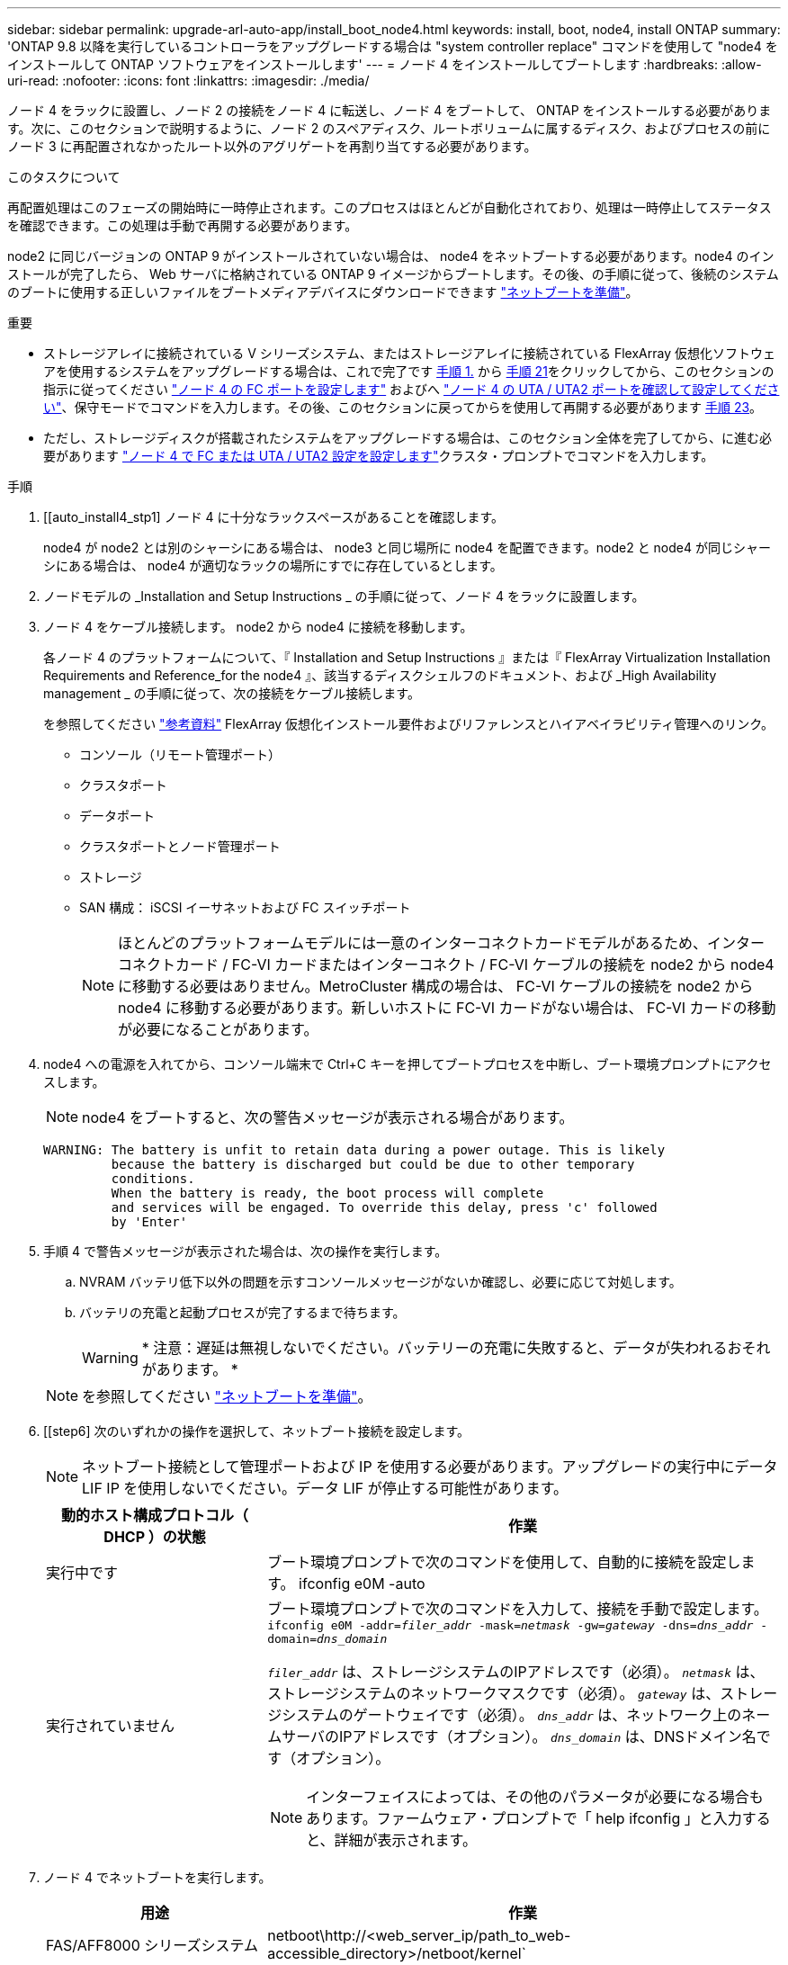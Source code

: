 ---
sidebar: sidebar 
permalink: upgrade-arl-auto-app/install_boot_node4.html 
keywords: install, boot, node4, install ONTAP 
summary: 'ONTAP 9.8 以降を実行しているコントローラをアップグレードする場合は "system controller replace" コマンドを使用して "node4 をインストールして ONTAP ソフトウェアをインストールします' 
---
= ノード 4 をインストールしてブートします
:hardbreaks:
:allow-uri-read: 
:nofooter: 
:icons: font
:linkattrs: 
:imagesdir: ./media/


[role="lead"]
ノード 4 をラックに設置し、ノード 2 の接続をノード 4 に転送し、ノード 4 をブートして、 ONTAP をインストールする必要があります。次に、このセクションで説明するように、ノード 2 のスペアディスク、ルートボリュームに属するディスク、およびプロセスの前にノード 3 に再配置されなかったルート以外のアグリゲートを再割り当てする必要があります。

.このタスクについて
再配置処理はこのフェーズの開始時に一時停止されます。このプロセスはほとんどが自動化されており、処理は一時停止してステータスを確認できます。この処理は手動で再開する必要があります。

node2 に同じバージョンの ONTAP 9 がインストールされていない場合は、 node4 をネットブートする必要があります。node4 のインストールが完了したら、 Web サーバに格納されている ONTAP 9 イメージからブートします。その後、の手順に従って、後続のシステムのブートに使用する正しいファイルをブートメディアデバイスにダウンロードできます link:prepare_for_netboot.html["ネットブートを準備"]。

.重要
* ストレージアレイに接続されている V シリーズシステム、またはストレージアレイに接続されている FlexArray 仮想化ソフトウェアを使用するシステムをアップグレードする場合は、これで完了です <<auto_install4_step1,手順 1.>> から <<auto_install4_step21,手順 21>>をクリックしてから、このセクションの指示に従ってください link:set_fc_or_uta_uta2_config_node4.html#configure-fc-ports-on-node4["ノード 4 の FC ポートを設定します"] およびへ link:set_fc_or_uta_uta2_config_node4.html#check-and-configure-utauta2-ports-on-node4["ノード 4 の UTA / UTA2 ポートを確認して設定してください"]、保守モードでコマンドを入力します。その後、このセクションに戻ってからを使用して再開する必要があります <<auto_install4_step23,手順 23>>。
* ただし、ストレージディスクが搭載されたシステムをアップグレードする場合は、このセクション全体を完了してから、に進む必要があります link:set_fc_or_uta_uta2_config_node4.html["ノード 4 で FC または UTA / UTA2 設定を設定します"]クラスタ・プロンプトでコマンドを入力します。


.手順
. [[auto_install4_stp1] ノード 4 に十分なラックスペースがあることを確認します。
+
node4 が node2 とは別のシャーシにある場合は、 node3 と同じ場所に node4 を配置できます。node2 と node4 が同じシャーシにある場合は、 node4 が適切なラックの場所にすでに存在しているとします。

. ノードモデルの _Installation and Setup Instructions _ の手順に従って、ノード 4 をラックに設置します。
. ノード 4 をケーブル接続します。 node2 から node4 に接続を移動します。
+
各ノード 4 のプラットフォームについて、『 Installation and Setup Instructions 』または『 FlexArray Virtualization Installation Requirements and Reference_for the node4 』、該当するディスクシェルフのドキュメント、および _High Availability management _ の手順に従って、次の接続をケーブル接続します。

+
を参照してください link:other_references.html["参考資料"] FlexArray 仮想化インストール要件およびリファレンスとハイアベイラビリティ管理へのリンク。

+
** コンソール（リモート管理ポート）
** クラスタポート
** データポート
** クラスタポートとノード管理ポート
** ストレージ
** SAN 構成： iSCSI イーサネットおよび FC スイッチポート
+

NOTE: ほとんどのプラットフォームモデルには一意のインターコネクトカードモデルがあるため、インターコネクトカード / FC-VI カードまたはインターコネクト / FC-VI ケーブルの接続を node2 から node4 に移動する必要はありません。MetroCluster 構成の場合は、 FC-VI ケーブルの接続を node2 から node4 に移動する必要があります。新しいホストに FC-VI カードがない場合は、 FC-VI カードの移動が必要になることがあります。



. node4 への電源を入れてから、コンソール端末で Ctrl+C キーを押してブートプロセスを中断し、ブート環境プロンプトにアクセスします。
+

NOTE: node4 をブートすると、次の警告メッセージが表示される場合があります。

+
....
WARNING: The battery is unfit to retain data during a power outage. This is likely
         because the battery is discharged but could be due to other temporary
         conditions.
         When the battery is ready, the boot process will complete
         and services will be engaged. To override this delay, press 'c' followed
         by 'Enter'
....
. 手順 4 で警告メッセージが表示された場合は、次の操作を実行します。
+
.. NVRAM バッテリ低下以外の問題を示すコンソールメッセージがないか確認し、必要に応じて対処します。
.. バッテリの充電と起動プロセスが完了するまで待ちます。
+

WARNING: * 注意：遅延は無視しないでください。バッテリーの充電に失敗すると、データが失われるおそれがあります。 *

+

NOTE: を参照してください link:prepare_for_netboot.html["ネットブートを準備"]。





. [[step6] 次のいずれかの操作を選択して、ネットブート接続を設定します。
+

NOTE: ネットブート接続として管理ポートおよび IP を使用する必要があります。アップグレードの実行中にデータ LIF IP を使用しないでください。データ LIF が停止する可能性があります。

+
[cols="30,70"]
|===
| 動的ホスト構成プロトコル（ DHCP ）の状態 | 作業 


| 実行中です | ブート環境プロンプトで次のコマンドを使用して、自動的に接続を設定します。 ifconfig e0M -auto 


| 実行されていません  a| 
ブート環境プロンプトで次のコマンドを入力して、接続を手動で設定します。
`ifconfig e0M -addr=_filer_addr_ -mask=_netmask_ -gw=_gateway_ -dns=_dns_addr_ -domain=_dns_domain_`

`_filer_addr_` は、ストレージシステムのIPアドレスです（必須）。
`_netmask_` は、ストレージシステムのネットワークマスクです（必須）。
`_gateway_` は、ストレージシステムのゲートウェイです（必須）。
`_dns_addr_` は、ネットワーク上のネームサーバのIPアドレスです（オプション）。
`_dns_domain_` は、DNSドメイン名です（オプション）。


NOTE: インターフェイスによっては、その他のパラメータが必要になる場合もあります。ファームウェア・プロンプトで「 help ifconfig 」と入力すると、詳細が表示されます。

|===
. ノード 4 でネットブートを実行します。
+
[cols="30,70"]
|===
| 用途 | 作業 


| FAS/AFF8000 シリーズシステム | netboot\http://<web_server_ip/path_to_web-accessible_directory>/netboot/kernel` 


| その他すべてのシステム | netboot\http://<web_server_ip/path_to_web-accessible_directory>/<ontap_version>_image.tgz` 
|===
+
「 <path_the_web-accessible_directory> 」は、手順 1 の「 <ONTAP_version>_image.tgz 」をダウンロードした場所に配置する必要があります link:prepare_for_netboot.html["ネットブートを準備"]。

+

NOTE: トランクを中断しないでください。

. 起動メニューからオプション（ 7 ） Install new software first （新しいソフトウェアを最初にインストール）を選択します。
+
このメニューオプションを選択すると、新しい ONTAP イメージがブートデバイスにダウンロードおよびインストールされます。

+
次のメッセージは無視してください。

+
`This procedure is not supported for Non-Disruptive Upgrade on an HA pair`

+
コントローラのアップグレードではなく、 ONTAP による環境の無停止アップグレードも記録されています。

+

NOTE: 新しいノードを希望するイメージに更新する場合は、必ずネットブートを使用してください。別の方法で新しいコントローラにイメージをインストールした場合、正しいイメージがインストールされないことがあります。この問題環境 All ONTAP リリースオプションを指定してネットブート手順 を実行する `(7) Install new software` ブートメディアを消去して、両方のイメージパーティションに同じONTAP バージョンを配置します。

. 手順を続行するかどうかを確認するメッセージが表示されたら、「 y 」と入力し、パッケージの入力を求められたら URL を入力します。
+
http://<web_server_ip/path_to_web-accessible_directory>/<ontap_version>_image.tgz` にアクセスします

. 次の手順を実行してコントローラモジュールをリブートします。
+
.. 次のプロンプトが表示されたら 'n' を入力してバックアップ・リカバリをスキップします
+
....
Do you want to restore the backup configuration now? {y|n}
....
.. 次のプロンプトが表示されたら 'y' と入力して再起動します
+
....
The node must be rebooted to start using the newly installed software. Do you want to reboot now? {y|n}
....
+
コントローラモジュールはリブートしますが、ブートメニューで停止します。これは、ブートデバイスが再フォーマットされたことにより、構成データをリストアする必要があるためです。



. ブート・メニューからメンテナンス・モード「 5 」を選択し、ブートを続行するように求めるプロンプトが表示されたら「 y 」と入力します。
. コントローラとシャーシが HA 構成になっていることを確認します。
+
「 ha-config show 」

+
次に 'ha-config show コマンドの出力例を示します

+
....
Chassis HA configuration: ha
Controller HA configuration: ha
....
+

NOTE: システムは、 HA ペア構成かスタンドアロン構成かを PROM に記録します。状態は、スタンドアロンシステムまたは HA ペア内のすべてのコンポーネントで同じである必要があります。

. コントローラとシャーシが HA として構成されていない場合は、次のコマンドを使用して構成を修正します。
+
「 ha-config modify controller ha 」を参照してください

+
「 ha-config modify chassis ha 」を参照してください

+
MetroCluster 構成の場合は、次のコマンドを使用してコントローラとシャーシを変更します。

+
「 ha-config modify controller mcc 」

+
「 ha-config modify chassis mcc 」

. メンテナンスモードを終了します。
+
「 halt 」

+
ブート環境のプロンプトで Ctrl+C を押し、 AUTOBOOT を中断します。

. [auto_install4_step15]] ノード 3 で、システムの日付、時刻、およびタイムゾーンを確認します。
+
「食事」

. node4 で、ブート環境のプロンプトで次のコマンドを使用して日付を確認します。
+
「日付」

. 必要に応じて、 node4 に日付を設定します。
+
'set date_mm/dd/yyyy_`

. node4 で、ブート環境のプロンプトで次のコマンドを使用して時間を確認します。
+
「時間」

. 必要に応じて、 node4 に時間を設定します。
+
'set time_hh:mm:ss_`

. ブートローダーのnode4にあるパートナーシステムIDを設定します。
+
setsetenv partner-sysid_node3 _sysid_`

+
ノード4の場合、 `partner-sysid` node3のノードである必要があります。

+
設定を保存します。

+
'aveenv

. [[auto_install4_step21]を確認します `partner-sysid` ノード4の場合：
+
printenv partner-sysid

. [[step22]] 次のいずれかの操作を実行します。
+
[cols="30,70"]
|===
| システムの状態 | 作業 


| ディスクがあり、バックエンドストレージがない | に進みます <<auto_install4_step23,手順 23>>。 


| は、 V シリーズシステム、または FlexArray 仮想化ソフトウェアがストレージアレイに接続されたシステムです  a| 
.. セクションに移動します link:set_fc_or_uta_uta2_config_node4.html["ノード 4 で FC または UTA / UTA2 設定を設定します"] をクリックし、このセクションのサブセクションを完了します。
.. このセクションに戻って、から始めて残りの手順を実行します <<auto_install4_step23,手順 23>>。



IMPORTANT: VシリーズまたはFlexArray 仮想化ソフトウェアを使用してONTAP をブートする前に、FCオンボードポート、CNAオンボードポート、およびCNAカードを再設定する必要があります。

|===


. [[auto_install4_step23]] 新しいノードの FC イニシエータポートをスイッチゾーンに追加します。
+
システムにテープ SAN がある場合は、イニシエータをゾーニングする必要があります。必要に応じて、を参照してオンボードポートをイニシエータに変更します link:set_fc_or_uta_uta2_config_node4.html#configure-fc-ports-on-node4["ノード 4 の FC ポートを設定します"]。ゾーニングの詳細な手順については、ストレージアレイとゾーニングに関するドキュメントを参照してください。

. FC イニシエータポートをストレージアレイに新しいホストとして追加し、アレイ LUN を新しいホストにマッピングします。
+
手順については、ストレージアレイおよびゾーニングに関するドキュメントを参照してください。

. ストレージアレイ上のアレイ LUN に関連付けられたホストまたはボリュームグループの World Wide Port Name （ WWPN ；ワールドワイドポート名）値を変更する。
+
新しいコントローラモジュールを設置すると、各オンボード FC ポートに関連付けられている WWPN の値が変更されます。

. スイッチベースのゾーニングを使用している場合は、新しい WWPN 値が反映されるようにゾーニングを調整します。


. NetApp Storage Encryption（NSE）ドライブが搭載されている場合は、を設定します `bootarg.storageencryption.support` 終了： `true` または `false`。
+

NOTE: 手順 でこれまでに行ったことがない場合は、Knowledge Baseの記事を参照してください https://kb.netapp.com/onprem/ontap/Hardware/How_to_tell_if_a_drive_is_FIPS_certified["ドライブがFIPS認定かどうかを確認する方法"^] 使用している自己暗号化ドライブのタイプを確認するため。

+
[cols="35,65"]
|===


| 次のドライブが使用中の場合 | 次に、 


| FIPS 140-2レベル2の自己暗号化要件に準拠したNSEドライブ | `setenv bootarg.storageencryption.support *true*` 


| ネットアップの非FIPS SED | `setenv bootarg.storageencryption.support *false*` 
|===
+
[NOTE]
====
FIPSドライブは、同じノードまたはHAペアで他のタイプのドライブと混在させることはできません。SEDと非暗号化ドライブを同じノードまたはHAペアで混在させることができます。

====
. 特別なブートメニューに移動してオプションを選択します `(10) Set Onboard Key Manager recovery secrets`。
+
パスフレーズと、前の手順で手順 に記録しておいたバックアップ情報を入力します。を参照してください link:manage_storage_encryption_using_okm.html["オンボードキーマネージャを使用してストレージ暗号化を管理します"]

. ノードをブートメニューに追加します。
+
「 boot_ontap menu

+
FC または UTA / UTA2 設定がない場合は、を実行します link:set_fc_or_uta_uta2_config_node4.html#auto_check_node4_step15["ノード 4 の UTA / UTA2 ポートの確認と設定、手順 15"] ノード 4 が node2 のディスクを認識できるようにします。

. [[step29]] ストレージアレイに接続された FlexArray 仮想化ソフトウェアを使用する MetroCluster 構成、 V シリーズシステム、およびシステムについては、ノードに接続されているディスクを検出するために、 FC または UTA / UTA2 ポートを設定する必要があります。このタスクを完了するには、セクションに進んでください link:set_fc_or_uta_uta2_config_node4.html["ノード 4 で FC または UTA / ut2 の設定を行います"]。

